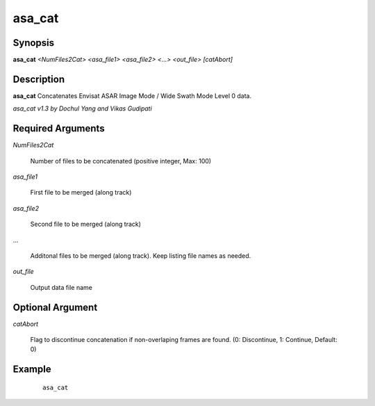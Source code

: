 .. index:: ! asa_cat      

************
asa_cat      
************

Synopsis
--------
**asa_cat** *<NumFiles2Cat> <asa_file1> <asa_file2> <...>  <out_file> [catAbort]*


Description
-----------
**asa_cat** Concatenates Envisat ASAR Image Mode / Wide Swath Mode Level 0 data.             

*asa_cat v1.3 by Dochul Yang and Vikas Gudipati*

Required Arguments
------------------

*NumFiles2Cat* 

	Number of files to be concatenated (positive integer, Max: 100) 

*asa_file1*    

	First file to be merged (along track)

*asa_file2*    

	Second file to be merged (along track)

...          

	Additonal files to be merged (along track). Keep listing file names as needed.

*out_file*     

	Output data file name

Optional Argument
-----------------

*catAbort*   

	Flag to discontinue concatenation if non-overlaping frames are found. (0: Discontinue, 1: Continue, Default: 0)


Example
-------
 ::
	
    asa_cat  



